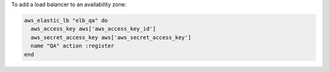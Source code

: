 .. This is an included how-to. 

To add a load balancer to an availability zone:

.. code-block:: ruby

   aws_elastic_lb "elb_qa" do 
     aws_access_key aws['aws_access_key_id'] 
     aws_secret_access_key aws['aws_secret_access_key'] 
     name "QA" action :register
   end



